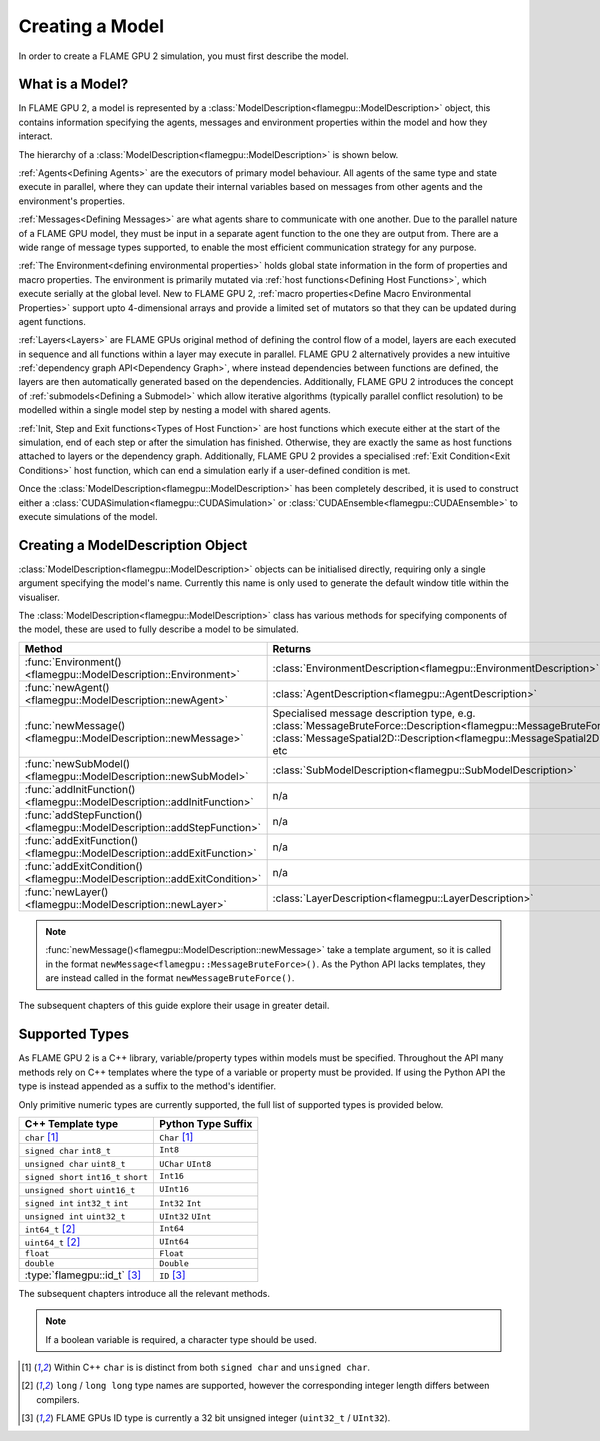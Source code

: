 .. _defining a model:

Creating a Model
================

In order to create a FLAME GPU 2 simulation, you must first describe the model.


What is a Model?
^^^^^^^^^^^^^^^^

In FLAME GPU 2, a model is represented by a :class:`ModelDescription<flamegpu::ModelDescription>` object, this contains information specifying the agents, messages and environment properties within the model and how they interact.

The hierarchy of a :class:`ModelDescription<flamegpu::ModelDescription>` is shown below.

.. mermaid::

    graph LR;
        %%Simulation-->Population;
        %%Simulation-->Model;
        Model-->Agent;
        Model-->Message;
        Model-->Environment;
        Model-->Layer;
        Model-->e["Init/Step/Exit Function"];
        Message-->Variable;
        Agent-->a["Variable"];
        Agent-->b["Agent Function"];
        Agent-->State;
        Environment-->Property;
        Environment-->MacroProperty;
        %%Environment-->StaticGraph;
        Layer-->c[Agent Function];
        Layer-->d[Host Function];
        Layer-->SubModel;

:ref:`Agents<Defining Agents>` are the executors of primary model behaviour. All agents of the same type and state execute in parallel, where they can update their internal variables based on messages from other agents and the environment's properties. 

:ref:`Messages<Defining Messages>` are what agents share to communicate with one another. Due to the parallel nature of a FLAME GPU model, they must be input in a separate agent function to the one they are output from. There are a wide range of message types supported, to enable the most efficient communication strategy for any purpose.

:ref:`The Environment<defining environmental properties>` holds global state information in the form of properties and macro properties. The environment is primarily mutated via :ref:`host functions<Defining Host Functions>`, which execute serially at the global level. New to FLAME GPU 2, :ref:`macro properties<Define Macro Environmental Properties>` support upto 4-dimensional arrays and provide a limited set of mutators so that they can be updated during agent functions.

:ref:`Layers<Layers>` are FLAME GPUs original method of defining the control flow of a model, layers are each executed in sequence and all functions within a layer may execute in parallel. FLAME GPU 2 alternatively provides a new intuitive :ref:`dependency graph API<Dependency Graph>`, where instead dependencies between functions are defined, the layers are then automatically generated based on the dependencies. Additionally, FLAME GPU 2 introduces the concept of :ref:`submodels<Defining a Submodel>` which allow iterative algorithms (typically parallel conflict resolution) to be modelled within a single model step by nesting a model with shared agents.

:ref:`Init, Step and Exit functions<Types of Host Function>` are host functions which execute either at the start of the simulation, end of each step or after the simulation has finished. Otherwise, they are exactly the same as host functions attached to layers or the dependency graph. Additionally, FLAME GPU 2 provides a specialised :ref:`Exit Condition<Exit Conditions>` host function, which can end a simulation early if a user-defined condition is met.

Once the :class:`ModelDescription<flamegpu::ModelDescription>` has been completely described, it is used to construct either a :class:`CUDASimulation<flamegpu::CUDASimulation>` or :class:`CUDAEnsemble<flamegpu::CUDAEnsemble>` to execute simulations of the model.


Creating a ModelDescription Object
^^^^^^^^^^^^^^^^^^^^^^^^^^^^^^^^^^

:class:`ModelDescription<flamegpu::ModelDescription>` objects can be initialised directly, requiring only a single argument specifying the model's name. Currently this name is only used to generate the default window title within the visualiser.

.. tabs::

  .. code-tab:: cpp C++

    #include "flamegpu/flamegpu.h"
    
    int main(int argc, const char **argv) {
        // Define a new FLAME GPU model
        flamegpu::ModelDescription model("My Model");
    }

  .. code-tab:: py Python

    import pyflamegpu
    
    # Define a new FLAME GPU model
    model = pyflamegpu.ModelDescription("My Model")

The :class:`ModelDescription<flamegpu::ModelDescription>` class has various methods for specifying components of the model, these are used to fully describe a model to be simulated.

.. list-table::
   :widths: 25 75
   :header-rows: 1
   
   * - Method
     - Returns
   * - :func:`Environment()<flamegpu::ModelDescription::Environment>`
     - :class:`EnvironmentDescription<flamegpu::EnvironmentDescription>`
   * - :func:`newAgent()<flamegpu::ModelDescription::newAgent>`
     - :class:`AgentDescription<flamegpu::AgentDescription>`
   * - :func:`newMessage()<flamegpu::ModelDescription::newMessage>`
     - Specialised message description type, e.g. :class:`MessageBruteForce::Description<flamegpu::MessageBruteForce::Description>`, :class:`MessageSpatial2D::Description<flamegpu::MessageSpatial2D::Description>`, etc
   * - :func:`newSubModel()<flamegpu::ModelDescription::newSubModel>`
     - :class:`SubModelDescription<flamegpu::SubModelDescription>`
   * - :func:`addInitFunction()<flamegpu::ModelDescription::addInitFunction>`
     - n/a
   * - :func:`addStepFunction()<flamegpu::ModelDescription::addStepFunction>`
     - n/a
   * - :func:`addExitFunction()<flamegpu::ModelDescription::addExitFunction>`
     - n/a
   * - :func:`addExitCondition()<flamegpu::ModelDescription::addExitCondition>`
     - n/a
   * - :func:`newLayer()<flamegpu::ModelDescription::newLayer>`
     - :class:`LayerDescription<flamegpu::LayerDescription>`
     
.. note::
  
    :func:`newMessage()<flamegpu::ModelDescription::newMessage>` take a template argument, so it is called in the format ``newMessage<flamegpu::MessageBruteForce>()``. As the Python API lacks templates, they are instead called in the format ``newMessageBruteForce()``.

The subsequent chapters of this guide explore their usage in greater detail.

.. _Supported Types:

Supported Types
^^^^^^^^^^^^^^^

As FLAME GPU 2 is a C++ library, variable/property types within models must be specified. Throughout the API many methods rely on C++ templates where the type of a variable or property must be provided. If using the Python API the type is instead appended as a suffix to the method's identifier.

Only primitive numeric types are currently supported, the full list of supported types is provided below.

====================================== ===============================================
C++ Template type                      Python Type Suffix
====================================== ===============================================
``char`` [1]_                          ``Char`` [1]_
``signed char`` ``int8_t``             ``Int8``
``unsigned char`` ``uint8_t``          ``UChar`` ``UInt8``
``signed short`` ``int16_t`` ``short`` ``Int16``
``unsigned short`` ``uint16_t``        ``UInt16``
``signed int`` ``int32_t`` ``int``     ``Int32`` ``Int``
``unsigned int`` ``uint32_t``          ``UInt32`` ``UInt``
``int64_t`` [2]_                       ``Int64``
``uint64_t`` [2]_                      ``UInt64``
``float``                              ``Float``
``double``                             ``Double``
:type:`flamegpu::id_t` [3]_            ``ID`` [3]_
====================================== ===============================================

The subsequent chapters introduce all the relevant methods.

.. note::
  
    If a boolean variable is required, a character type should be used.
    
.. [1] Within C++ ``char`` is is distinct from both ``signed char`` and ``unsigned char``.
.. [2] ``long`` / ``long long`` type names are supported, however the corresponding integer length differs between compilers.
.. [3] FLAME GPUs ID type is currently a 32 bit unsigned integer (``uint32_t`` / ``UInt32``).